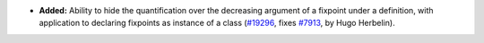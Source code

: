 - **Added:**
  Ability to hide the quantification over the decreasing argument of a
  fixpoint under a definition, with application to declaring fixpoints
  as instance of a class
  (`#19296 <https://github.com/coq/coq/pull/19296>`_,
  fixes `#7913 <https://github.com/coq/coq/issues/7913>`_,
  by Hugo Herbelin).
